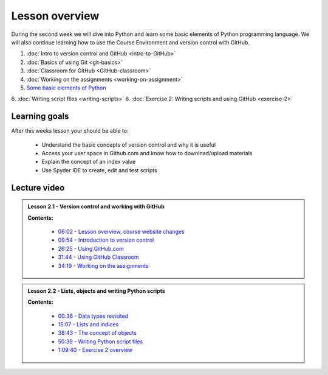 Lesson overview
===============

During the second week we will dive into Python and learn some basic
elements of Python programming language. We will also continue learning
how to use the Course Environment and version control with GitHub.

1. :doc:`Intro to version control and GitHub <intro-to-GitHub>`
2. :doc:`Basics of using Git <git-basics>`
3. :doc:`Classroom for GitHub <GitHub-classroom>`
4. :doc:`Working on the assignments <working-on-assignment>`
5. `Some basic elements of Python <../../notebooks/L2/Python-basic-elements.ipynb>`_
6. :doc:`Writing script files <writing-scripts>`
6. :doc:`Exercise 2: Writing scripts and using GitHub <exercise-2>`

Learning goals
--------------

After this weeks lesson your should be able to:

  - Understand the basic concepts of version control and why it is useful
  - Access your user space in Github.com and know how to download/upload materials
  - Explain the concept of an index value
  - Use Spyder IDE to create, edit and test scripts

Lecture video
-------------

.. admonition:: Lesson 2.1 - Version control and working with GitHub

    .. raw:: html

        <iframe width="560" height="315" src="https://www.youtube.com/embed/YL6K0218vBc" frameborder="0" allowfullscreen></iframe>
        <p>Dave Whipp & Henrikki Tenkanen, University of Helsinki <a href="https://www.youtube.com/channel/UCQ1_1hZ0A1Vic2zmWE56s2A">@ Geo-Python channel on Youtube</a>.</p>


    **Contents:**

        - `06:02 - Lesson overview, course website changes <https://www.youtube.com/watch?v=YL6K0218vBc&t=362s>`__
        - `09:54 - Introduction to version control <https://www.youtube.com/watch?v=YL6K0218vBc&t=594s>`__
        - `26:25 - Using GitHub.com <https://www.youtube.com/watch?v=YL6K0218vBc&t=1585s>`__
        - `31:44 - Using GitHub Classroom <https://www.youtube.com/watch?v=YL6K0218vBc&t=1904s>`__
        - `34:19 - Working on the assignments <https://www.youtube.com/watch?v=YL6K0218vBc&t=2059s>`__

.. admonition:: Lesson 2.2 - Lists, objects and writing Python scripts

    .. raw:: html

        <iframe width="560" height="315" src="https://www.youtube.com/embed/TirG6_uFzyQ" frameborder="0" allowfullscreen></iframe>
        <p>Dave Whipp & Henrikki Tenkanen, University of Helsinki <a href="https://www.youtube.com/channel/UCQ1_1hZ0A1Vic2zmWE56s2A">@ Geo-Python channel on Youtube</a>.</p>


    **Contents:**

        - `00:36 - Data types revisited <https://www.youtube.com/watch?v=TirG6_uFzyQ&t=36s>`__
        - `15:07 - Lists and indices <https://www.youtube.com/watch?v=TirG6_uFzyQ&t=907s>`__
        - `38:43 - The concept of objects <https://www.youtube.com/watch?v=TirG6_uFzyQ&t=2323s>`__
        - `50:39 - Writing Python script files <https://www.youtube.com/watch?v=TirG6_uFzyQ&t=3039s>`__
        - `1:09:40 - Exercise 2 overview <https://www.youtube.com/watch?v=TirG6_uFzyQ&t=4180s>`__
